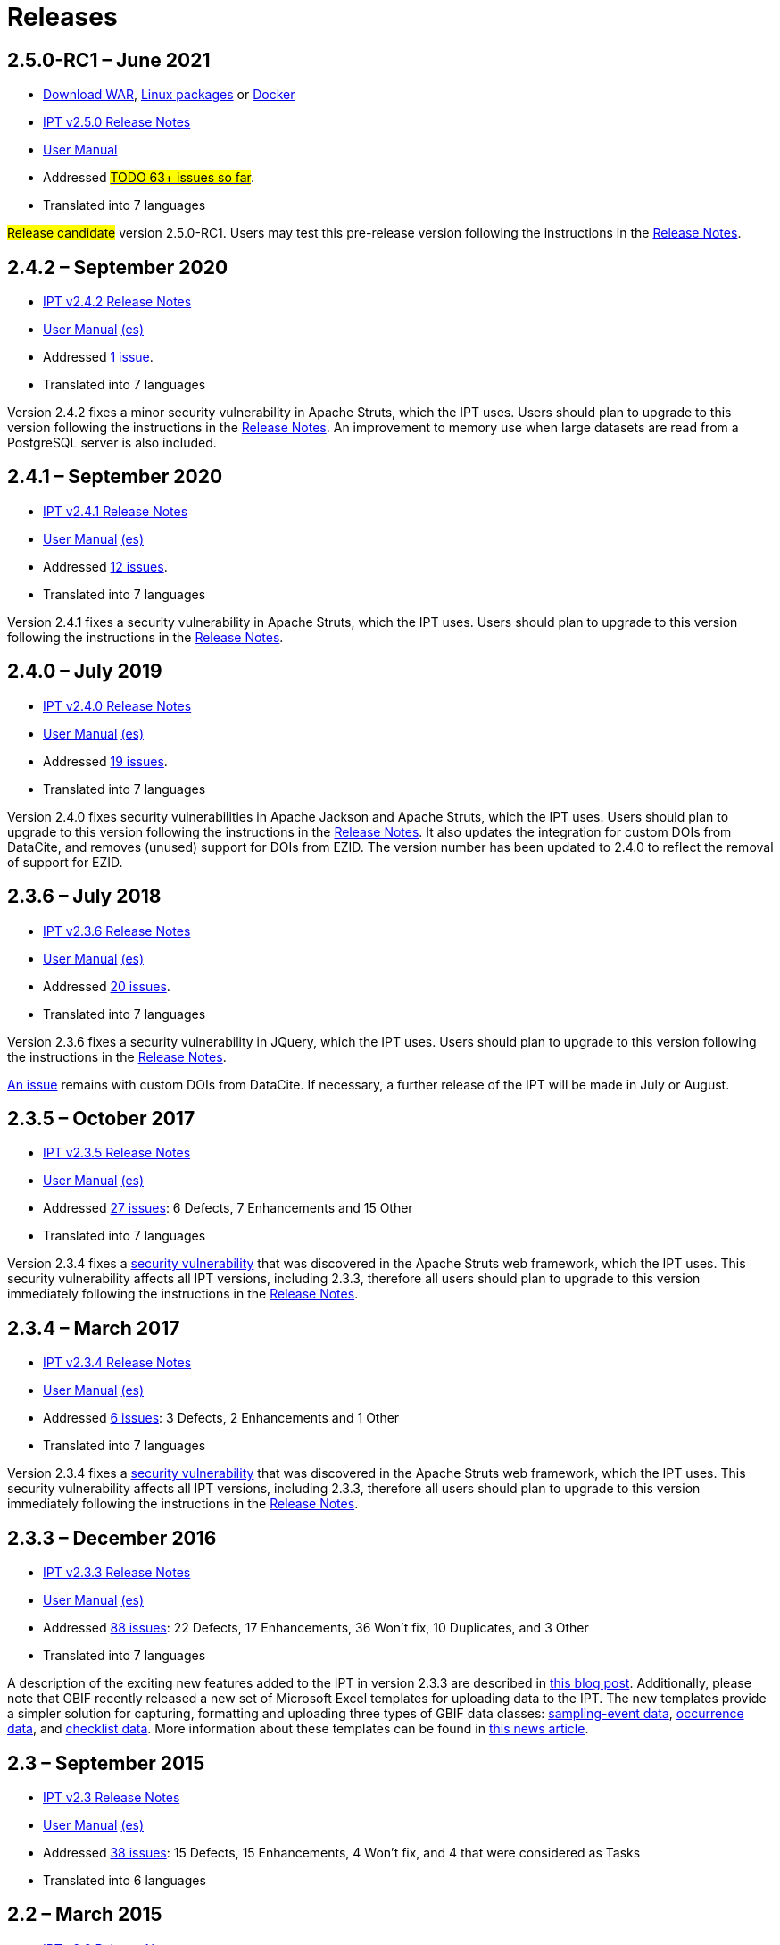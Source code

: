 = Releases

// When updating this page, remember to update news.adoc with the newest release.

== *2.5.0-RC1* – June 2021

* https://repository.gbif.org/content/groups/gbif/org/gbif/ipt/2.5.0-RC1/ipt-2.5.0-RC1.war[Download WAR], xref:installation.adoc#_installation_from_linux_packages[Linux packages] or https://github.com/gbif/ipt/tree/master/package/docker[Docker]
* xref:release-notes.adoc[IPT v2.5.0 Release Notes]
* xref:index.adoc[User Manual]
* Addressed https://github.com/gbif/ipt/milestone/27?closed=1[#TODO 63+ issues so far#].
* Translated into 7 languages

#Release candidate# version 2.5.0-RC1.
//Users should plan to upgrade to
Users may test this pre-release version following the instructions in the xref:release-notes.adoc[Release Notes].

== *2.4.2* – September 2020

* xref:release-notes.adoc[IPT v2.4.2 Release Notes]
* xref:index.adoc[User Manual] xref:es/index.adoc[(es)]
* Addressed https://github.com/gbif/ipt/milestone/9?closed=1[1 issue].
* Translated into 7 languages

Version 2.4.2 fixes a minor security vulnerability in Apache Struts, which the IPT uses. Users should plan to upgrade to this version following the instructions in the xref:release-notes.adoc[Release Notes].  An improvement to memory use when large datasets are read from a PostgreSQL server is also included.

== *2.4.1* – September 2020

* xref:release-notes.adoc[IPT v2.4.1 Release Notes]
* xref:index.adoc[User Manual] xref:es/index.adoc[(es)]
* Addressed https://github.com/gbif/ipt/milestone/25?closed=1[12 issues].
* Translated into 7 languages

Version 2.4.1 fixes a security vulnerability in Apache Struts, which the IPT uses. Users should plan to upgrade to this version following the instructions in the xref:release-notes.adoc[Release Notes].

== *2.4.0* – July 2019

* xref:release-notes.adoc[IPT v2.4.0 Release Notes]
* xref:index.adoc[User Manual] xref:es/index.adoc[(es)]
* Addressed https://github.com/gbif/ipt/milestone/8?closed=1[19 issues].
* Translated into 7 languages

Version 2.4.0 fixes security vulnerabilities in Apache Jackson and Apache Struts, which the IPT uses. Users should plan to upgrade to this version following the instructions in the xref:release-notes.adoc[Release Notes].  It also updates the integration for custom DOIs from DataCite, and removes (unused) support for DOIs from EZID.  The version number has been updated to 2.4.0 to reflect the removal of support for EZID.

== *2.3.6* – July 2018

* xref:release-notes.adoc[IPT v2.3.6 Release Notes]
* xref:index.adoc[User Manual] xref:es/index.adoc[(es)]
* Addressed https://github.com/gbif/ipt/milestone/7?closed=1[20 issues].
* Translated into 7 languages

Version 2.3.6 fixes a security vulnerability in JQuery, which the IPT uses. Users should plan to upgrade to this version following the instructions in the xref:release-notes.adoc[Release Notes].

https://github.com/gbif/ipt/issues/1411[An issue] remains with custom DOIs from DataCite. If necessary, a further release of the IPT will be made in July or August.

== *2.3.5* – October 2017

* xref:release-notes.adoc[IPT v2.3.5 Release Notes]
* xref:index.adoc[User Manual] xref:es/index.adoc[(es)]
* Addressed https://github.com/gbif/ipt/projects/3[27 issues]: 6 Defects, 7 Enhancements and 15 Other
* Translated into 7 languages

Version 2.3.4 fixes a https://struts.apache.org/docs/s2-045.html[security vulnerability] that was discovered in the Apache Struts web framework, which the IPT uses. This security vulnerability affects all IPT versions, including 2.3.3, therefore all users should plan to upgrade to this version immediately following the instructions in the xref:release-notes.adoc[Release Notes].

== *2.3.4* – March 2017

* xref:release-notes.adoc[IPT v2.3.4 Release Notes]
* xref:index.adoc[User Manual] xref:es/index.adoc[(es)]
* Addressed https://github.com/gbif/ipt/projects/3[6 issues]: 3 Defects, 2 Enhancements and 1 Other
* Translated into 7 languages

Version 2.3.4 fixes a https://struts.apache.org/docs/s2-045.html[security vulnerability] that was discovered in the Apache Struts web framework, which the IPT uses. This security vulnerability affects all IPT versions, including 2.3.3, therefore all users should plan to upgrade to this version immediately following the instructions in the xref:release-notes.adoc[Release Notes].

== *2.3.3* – December 2016

* xref:release-notes.adoc[IPT v2.3.3 Release Notes]
* xref:index.adoc[User Manual] xref:es/index.adoc[(es)]
* Addressed https://github.com/gbif/ipt/projects/1[88 issues]: 22 Defects, 17 Enhancements, 36 Won’t fix, 10 Duplicates, and 3 Other
* Translated into 7 languages

A description of the exciting new features added to the IPT in version 2.3.3 are described in https://gbif.blogspot.com/2017/01/ipt-v233-your-repository-for.html[this blog post]. Additionally, please note that GBIF recently released a new set of Microsoft Excel templates for uploading data to the IPT. The new templates provide a simpler solution for capturing, formatting and uploading three types of GBIF data classes: xref:sampling-event-data.adoc[sampling-event data], xref:occurrence-data.adoc[occurrence data], and xref:checklist-data.adoc[checklist data]. More information about these templates can be found in https://www.gbif.org/newsroom/news/new-darwin-core-spreadsheet-templates[this news article].

== *2.3* – September 2015

* xref:ipt-release-notes-2_3.adoc[IPT v2.3 Release Notes]
* https://github.com/gbif/ipt/wiki/IPTUserManualv23.wiki[User Manual] xref:es/index.adoc[(es)]
* Addressed https://github.com/gbif/ipt/milestone/20?closed=1[38 issues]: 15 Defects, 15 Enhancements, 4 Won’t fix, and 4 that were considered as Tasks
* Translated into 6 languages

== *2.2* – March 2015

* xref:ipt-release-notes-2_2.adoc[IPT v2.2 Release Notes]
* https://github.com/gbif/ipt/wiki/IPTUserManualv22.wiki[User Manual] xref:es/index.adoc[(es)]
* http://gbif.blogspot.com/2015/03/ipt-v22.html[Release Announcement]
* Addressed https://github.com/gbif/ipt/milestone/18?closed=1[74 issues]: 20 Defects, 26 Enhancements, 16 Won’t fix, 6 Duplicates, 2 Other, 1 Task, and 3 that were considered as Invalid
* Translated into 6 languages

== *2.1* – April 2014

* xref:ipt-release-notes-2_1.adoc[IPT v2.1 Release Notes]
* https://github.com/gbif/ipt/wiki/IPTUserManualv21.wiki[User Manual] https://code.google.com/archive/p/gbif-providertoolkit/wikis/IPTUserManualv21.wiki[(es)]
* https://gbif.blogspot.com/2014/04/ipt-v21.html[Release Announcement]
* Addressed https://github.com/gbif/ipt/milestone/16?closed=1[85 issues]: 38 Defects, 11 Enhancements, 18 Won’t fix, 6 Duplicates, 1 Other, and 11 that were considered as Invalid
* Translated into 6 languages (Japanese translation added)

== *2.0.5* – May 2013

* xref:ipt-release-notes-2_0_5.adoc[IPT v2.0.5 Release Notes]
* https://github.com/gbif/ipt/wiki/IPTUserManualv205.wiki[User Manual] https://code.google.com/p/gbif-providertoolkit/wiki/IPTUserManualv205?wl=es[(es)]
* https://gbif.blogspot.com/2013/05/ipt-v205-released-melhor-versao-ate-o.html[Release Announcement]
* Addressed https://github.com/gbif/ipt/milestone/14?closed=1[45 issues]: 15 Defects, 17 Enhancements, 2 Patches, 7 Won’t fix, 3 Duplicates, and 1 that was considered as Invalid
* Translated into 5 languages (Portuguese translation added)

== *2.0.4* – October 2012

* xref:ipt-release-notes-2_0_4.adoc[IPT v2.0.4 Release Notes]
* https://github.com/gbif/ipt/wiki/IPTUserManualv204.wiki[User Manual] https://code.google.com/p/gbif-providertoolkit/wiki/IPTUserManualv204?wl=es[(es)]
* https://gbif.blogspot.com/2012/10/ipt-v204-released.html[Release Announcement]
* Addressed https://github.com/gbif/ipt/milestone/13?closed=1[108 issues]: 38 Defects, 35 Enhancements, 7 Other, 5 Patches, 18 Won't fix, 4 Duplicates, and 1 that was considered as Invalid
* Translated into 4 languages (Traditional Chinese translation added)

== *2.0.3* – November 2011

* xref:ipt-release-notes-2_0_3.adoc[IPT v2.0.3 Release Notes]
* https://github.com/gbif/ipt/wiki/IPTUserManualv203.wiki[IPT v2.0.3 User Manual] https://code.google.com/p/gbif-providertoolkit/wiki/IPTUserManualv203?wl=es[(es)]
* https://gbif.blogspot.com/2011/11/important-quality-boost-for-gbif-data.html[Release Announcement]
* Addressed https://github.com/gbif/ipt/milestone/12?closed=1[85 issues]: 43 defects, 31 enhancements, 3 Patches, 7 Won’t fix, and 1 Duplicate
* Translated into 3 languages (French and Spanish translations added)
